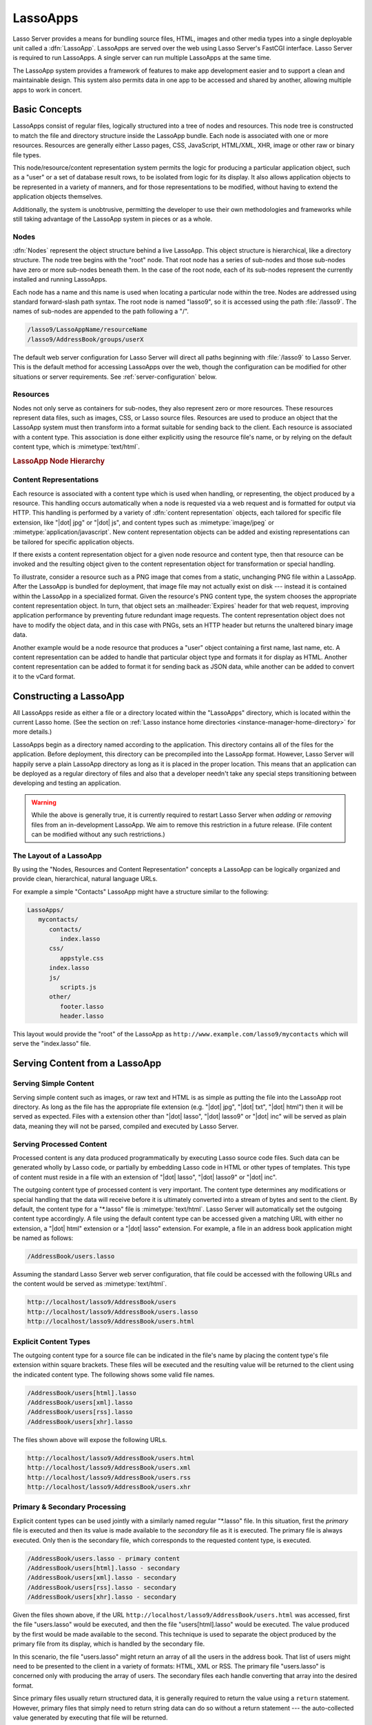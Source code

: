 .. _lassoapps:

*********
LassoApps
*********

Lasso Server provides a means for bundling source files, HTML, images and other
media types into a single deployable unit called a :dfn:`LassoApp`. LassoApps
are served over the web using Lasso Server's FastCGI interface. Lasso Server is
required to run LassoApps. A single server can run multiple LassoApps at the
same time.

The LassoApp system provides a framework of features to make app development
easier and to support a clean and maintainable design. This system also permits
data in one app to be accessed and shared by another, allowing multiple apps to
work in concert.


Basic Concepts
==============

LassoApps consist of regular files, logically structured into a tree of nodes
and resources. This node tree is constructed to match the file and directory
structure inside the LassoApp bundle. Each node is associated with one or more
resources. Resources are generally either Lasso pages, CSS, JavaScript,
HTML/XML, XHR, image or other raw or binary file types.

This node/resource/content representation system permits the logic for producing
a particular application object, such as a "user" or a set of database result
rows, to be isolated from logic for its display. It also allows application
objects to be represented in a variety of manners, and for those representations
to be modified, without having to extend the application objects themselves.

Additionally, the system is unobtrusive, permitting the developer to use their
own methodologies and frameworks while still taking advantage of the LassoApp
system in pieces or as a whole.


Nodes
-----

:dfn:`Nodes` represent the object structure behind a live LassoApp. This object
structure is hierarchical, like a directory structure. The node tree begins with
the "root" node. That root node has a series of sub-nodes and those sub-nodes
have zero or more sub-nodes beneath them. In the case of the root node, each of
its sub-nodes represent the currently installed and running LassoApps.

Each node has a name and this name is used when locating a particular node
within the tree. Nodes are addressed using standard forward-slash path syntax.
The root node is named "lasso9", so it is accessed using the path
:file:`/lasso9`. The names of sub-nodes are appended to the path following a
"/".

.. code-block:: none

   /lasso9/LassoAppName/resourceName
   /lasso9/AddressBook/groups/userX

The default web server configuration for Lasso Server will direct all paths
beginning with :file:`/lasso9` to Lasso Server. This is the default method for
accessing LassoApps over the web, though the configuration can be modified for
other situations or server requirements. See :ref:`server-configuration` below.


Resources
---------

Nodes not only serve as containers for sub-nodes, they also represent zero or
more resources. These resources represent data files, such as images, CSS, or
Lasso source files. Resources are used to produce an object that the LassoApp
system must then transform into a format suitable for sending back to the
client. Each resource is associated with a content type. This association is
done either explicitly using the resource file's name, or by relying on the
default content type, which is :mimetype:`text/html`.

.. rubric:: LassoApp Node Hierarchy

.. image:: /_static/lassoapp_nodes.*
   :align: center
   :alt: LassoApp node hierarchy


Content Representations
-----------------------

Each resource is associated with a content type which is used when handling, or
representing, the object produced by a resource. This handling occurs
automatically when a node is requested via a web request and is formatted for
output via HTTP. This handling is performed by a variety of :dfn:`content
representation` objects, each tailored for specific file extension, like "|dot|
jpg" or "|dot| js", and content types such as :mimetype:`image/jpeg` or
:mimetype:`application/javascript`. New content representation objects can be
added and existing representations can be tailored for specific application
objects.

If there exists a content representation object for a given node resource and
content type, then that resource can be invoked and the resulting object given
to the content representation object for transformation or special handling.

To illustrate, consider a resource such as a PNG image that comes from a static,
unchanging PNG file within a LassoApp. After the LassoApp is bundled for
deployment, that image file may not actually exist on disk --- instead it is
contained within the LassoApp in a specialized format. Given the resource's PNG
content type, the system chooses the appropriate content representation object.
In turn, that object sets an :mailheader:`Expires` header for that web request,
improving application performance by preventing future redundant image requests.
The content representation object does not have to modify the object data, and
in this case with PNGs, sets an HTTP header but returns the unaltered binary
image data.

Another example would be a node resource that produces a "user" object
containing a first name, last name, etc. A content representation can be added
to handle that particular object type and formats it for display as HTML.
Another content representation can be added to format it for sending back as
JSON data, while another can be added to convert it to the vCard format.


Constructing a LassoApp
=======================

All LassoApps reside as either a file or a directory located within the
"LassoApps" directory, which is located within the current Lasso home. (See the
section on :ref:`Lasso instance home directories
<instance-manager-home-directory>` for more details.)

LassoApps begin as a directory named according to the application. This
directory contains all of the files for the application. Before deployment, this
directory can be precompiled into the LassoApp format. However, Lasso Server
will happily serve a plain LassoApp directory as long as it is placed in the
proper location. This means that an application can be deployed as a regular
directory of files and also that a developer needn't take any special steps
transitioning between developing and testing an application.

.. warning::
   While the above is generally true, it is currently required to restart Lasso
   Server when *adding* or *removing* files from an in-development LassoApp. We
   aim to remove this restriction in a future release. (File content can be
   modified without any such restrictions.)


The Layout of a LassoApp
------------------------

By using the "Nodes, Resources and Content Representation" concepts a LassoApp
can be logically organized and provide clean, hierarchical, natural language
URLs.

For example a simple "Contacts" LassoApp might have a structure similar to the
following:

.. code-block:: none

   LassoApps/
      mycontacts/
         contacts/
            index.lasso
         css/
            appstyle.css
         index.lasso
         js/
            scripts.js
         other/
            footer.lasso
            header.lasso

This layout would provide the "root" of the LassoApp as
``http://www.example.com/lasso9/mycontacts`` which will serve the "index.lasso"
file.


Serving Content from a LassoApp
===============================


Serving Simple Content
----------------------

Serving simple content such as images, or raw text and HTML is as simple as
putting the file into the LassoApp root directory. As long as the file has the
appropriate file extension (e.g. "|dot| jpg", "|dot| txt", "|dot| html") then it
will be served as expected. Files with a extension other than "|dot| lasso",
"|dot| lasso9" or "|dot| inc" will be served as plain data, meaning they will
not be parsed, compiled and executed by Lasso Server.


Serving Processed Content
-------------------------

Processed content is any data produced programmatically by executing Lasso
source code files. Such data can be generated wholly by Lasso code, or partially
by embedding Lasso code in HTML or other types of templates. This type of
content must reside in a file with an extension of "|dot| lasso", "|dot| lasso9"
or "|dot| inc".

The outgoing content type of processed content is very important. The content
type determines any modifications or special handling that the data will receive
before it is ultimately converted into a stream of bytes and sent to the client.
By default, the content type for a "\*.lasso" file is :mimetype:`text/html`. Lasso
Server will automatically set the outgoing content type accordingly. A file
using the default content type can be accessed given a matching URL with either
no extension, a "|dot| html" extension or a "|dot| lasso" extension. For
example, a file in an address book application might be named as follows:

.. code-block:: none

   /AddressBook/users.lasso

Assuming the standard Lasso Server web server configuration, that file could be
accessed with the following URLs and the content would be served as
:mimetype:`text/html`.

.. code-block:: none

   http://localhost/lasso9/AddressBook/users
   http://localhost/lasso9/AddressBook/users.lasso
   http://localhost/lasso9/AddressBook/users.html


Explicit Content Types
----------------------

The outgoing content type for a source file can be indicated in the file's name
by placing the content type's file extension within square brackets. These files
will be executed and the resulting value will be returned to the client using
the indicated content type. The following shows some valid file names.

.. code-block:: none

   /AddressBook/users[html].lasso
   /AddressBook/users[xml].lasso
   /AddressBook/users[rss].lasso
   /AddressBook/users[xhr].lasso

The files shown above will expose the following URLs.

.. code-block:: none

   http://localhost/lasso9/AddressBook/users.html
   http://localhost/lasso9/AddressBook/users.xml
   http://localhost/lasso9/AddressBook/users.rss
   http://localhost/lasso9/AddressBook/users.xhr


Primary & Secondary Processing
------------------------------

Explicit content types can be used jointly with a similarly named regular
"\*.lasso" file. In this situation, first the *primary* file is executed and
then its value is made available to the *secondary* file as it is executed. The
primary file is always executed. Only then is the secondary file, which
corresponds to the requested content type, is executed.

.. code-block:: none

   /AddressBook/users.lasso - primary content
   /AddressBook/users[html].lasso - secondary
   /AddressBook/users[xml].lasso - secondary
   /AddressBook/users[rss].lasso - secondary
   /AddressBook/users[xhr].lasso - secondary

Given the files shown above, if the URL
``http://localhost/lasso9/AddressBook/users.html`` was accessed, first the file
"users.lasso" would be executed, and then the file "users[html].lasso" would be
executed. The value produced by the first would be made available to the second.
This technique is used to separate the object produced by the primary file from
its display, which is handled by the secondary file.

In this scenario, the file "users.lasso" might return an array of all the users
in the address book. That list of users might need to be presented to the client
in a variety of formats: HTML, XML or RSS. The primary file "users.lasso" is
concerned only with producing the array of users. The secondary files each
handle converting that array into the desired format.

Since primary files usually return structured data, it is generally required to
return the value using a ``return`` statement. However, primary files that
simply need to return string data can do so without a return statement --- the
auto-collected value generated by executing that file will be returned.

The following examples show a series of files that produce and format a list of
users for both HTML and XML display. The list is generated first by the
"user.lasso" file, then that list is processed by the "user[html].lasso" and
"users[xml].lasso" files.

.. rubric:: users.lasso

::

   /** contents of users.lasso **/
   // Note: Usually the type definition would be in an _init file
   define user => type {
      data
         public firstname::string,
         public middleName::string,
         public lastname::string

      public oncreate(firstname::string, lastname::string) => {
         .firstname = #firstname
         .lastname = #lastname
      }
      public oncreate(firstname::string, middle::string, lastname::string) => {
         .firstname = #firstname
         .middlename = #middle
         .lastname = #lastname
      }
   }

   /* return an array of users */
   return array(user('Stephen', 'J', 'Gould'),
           user('Francis', 'Crick'),
           user('Massimo', 'Pigliucci'))

.. rubric:: users[html].lasso

::

   <!-- content of users[html].lasso -->
   <html>
   <title>Users List</title>
   <body>
   <table>
      <tr><th>First Name</th><th>Middle Name</th><th>Last Name</th></tr>
   <?lasso
      // The primary value is given to us as the first parameter
      local(usersAry = #1)

      // Start outputting HTML for each user
      with user in #usersAry
      do {^
         '<tr><td>' + #user->firstName + '</td>
            <td>' + #user->middleName + '</td>
            <td>' + #user->lastName + '</td>
         </tr>'
      ^}
   ?>
   </table>
   </body>
   </html>

.. rubric:: users[xml].lasso

::

   <!-- content of users[xml].lasso -->
   <userslist>
   <?lasso
      // The primary value is given to us as the first parameter
      local(usersAry = #1)

      // Start outputting XML for each user
      with user in #usersAry
      do {^
        '<user><firstname>' + #user->firstName + '</firstname>
            <middlename>' + #user->middleName + '</middlename>
            <lastname>' + #user->lastName + '</lastname>
         </user>'
      ^}
   ?>
   </userslist>


Pass Multiple Values from Primary to Secondary
^^^^^^^^^^^^^^^^^^^^^^^^^^^^^^^^^^^^^^^^^^^^^^

To pass multiple values from primary to secondary processors, use a staticarray
as a return from the primary::

   // Return from primary processor
   return (:
      'hello world',
      array(
         user('Stephen', 'J', 'Gould'),
         user('Francis', 'Crick'),
         user('Massimo', 'Pigliucci')
      )
   )

The following sets local variables to the returned values from the primary
processor, in the order they are specified. The number of local variables being
set must match the number of elements in the returned staticarray. (See the
documentation on :ref:`variables-decompositional`.) ::

   local(txt, usersAry) = #1


Special Files in LassoApps
==========================


Customizing Installation
------------------------

One or more specially named files can be placed in the root level of a LassoApp
directory to be executed the first time a LassoApp is loaded into Lasso Server.
These files are named beginning with "_install." followed by any additional
naming characters and ending with a "|dot| lasso" extension. The simplest
install file could be named "_install.lasso". For example, an install file for
performing a specific task, such as creating database required by the app, could
be named "_install.create_dbs.lasso".

Lasso Server will record the first time a particular install file is run. That
file will not be executed again, even when the instance restarts. Only install
files at the root of the LassoApp are executed.


Customizing Initialization
--------------------------

LassoApps can contain a special set of files that are executed every time the
LassoApp is loaded. This loading occurs whenever Lasso Server starts up. These
files are named beginning with "_init." followed by any additional naming
characters and ending with "|dot| lasso". The file "_init.lasso" is the simplest
valid init file name. Only initialization files at the root of the LassoApp are
executed.

Initialization files are used to define types, traits and methods used within
the application. This includes the definition of a thread object that can be
used to synchronize aspects of the application, hold globally shared data, or
perform periodic tasks.

During the normal operation of an application, definitions should be avoided.
Re-defining a method can have an impact on performance and memory usage,
potentially leading to bottlenecks in your application. However, during
application development re-defining a method is a common occurrence while source
code is frequently modified. In this case, definitions can be placed in non-init
files (i.e. a regular file) and included in the \_init files using
`lassoapp_include`. This allows the definition be loaded at startup while also
letting the developer execute the file "manually" as it is updated during
development.


Ignored Files
-------------

When serving a LassoApp, Lasso Server will ignore certain files based on their
names. Although the files can be included in a LassoApp, Lasso will not serve or
process the files. The following files will be ignored:

-  Files or directories whose names begin with a period (``.``)
-  Files or directories whose names begin with a hyphen (``-``)
-  Files or directories whose names begin with two underscores (``__``)

All other file names are permitted without restriction.


LassoApp Links
==============


Internal Links
--------------

When creating a LassoApp, it is important not to hard-code paths to files within
the app. Because the files within a LassoApp are not real files, Lasso Server
will need to alter paths used in HTML links to be able to access the file data.
The `lassoapp_link` method must be used for all intra-app file links.

.. method:: lassoApp_link(path::string)

   Use this method to make links to files that are internal to a LassoApp. A
   LassoApp is compiled out of all the files within a folder. Any links from
   file to file within that code must be made using `lassoApp_link`, including
   links in HTML anchor tags (``<a>``), image tags (``<img src="...">``), and
   form actions.

To illustrate, consider a LassoApp which contains an image file called
"icon.png" within an "images" sub-directory. In order to display the image, the
`lassoapp_link` method would be used to alter the path, at runtime, to point to
the true location of the file data. The following shows how `lassoapp_link`
would be used to display the image. This example assumes that the link is being
embedded in an HTML ``<img>`` tag::

   <img src="<?= lassoapp_link('/images/icon.png') ?>" />

The path which gets inserted into the HTML document will vary depending on the
system's configuration, but the end result would be the same: the image would be
displayed.

In the context of our "AddressBook" LassoApp from earlier in the chapter, using
a default server configuration, the link above would be
"/lasso9/AddressBook/images/icon.png".

The `lassoapp_link` method must be used whenever a path to a file within the app
is needed. Behind the scenes, Lasso Server will alter the path so that it points
to the right location. However, `lassoapp_link` only operates on paths to files
within the current LassoApp. That is, `lassoapp_link` does not work with paths
to files in other LassoApps running on the same system.


LassoApp Includes
-----------------

It is possible to directly access, or :dfn:`include`, a LassoApp node given its
path. This can be used to pull in file data within the current LassoApp as well
as other LassoApps running on the system. This technique can be used to assemble
a result page based on multiple files working together.

.. method:: lassoApp_include(path::string)
.. method:: lassoApp_include(path::string, as::string, extra=void)
.. method:: lassoApp_include_current(path::string, extra=void)
   
   These methods allow you to include content from the LassoApp node specified
   in the ``path`` parameter. The default is to determine the content type by
   the extension of the node, but the second method allows you to specify the
   extension to use.

   The first two methods allow you to specify a node in any LassoApp---the root
   of their path being the top level for all LassoApps. The last method
   (`lassoApp_include_current`) has it's root at the current LassoApp.

To include a LassoApp file from a Lasso file external to the LassoApp, the
`lassoapp_include` method is used. This method accepts one string parameter,
which is the path to the file to include. This path does not need to be altered
via the `lassoapp_link` method. However, the path should be a full path to the
file starting with the name of the LassoApp that contains the file.
Additionally, `lassoapp_include` takes content representations into account.
Therefore, if the HTML representation of a file is desired, the file path should
include the "|dot| html" extension.

For example, a LassoApp result page could consist of pulling in two other
LassoApp files. Earlier in this chapter, several files were described
representing a users list. These files represented the users list in several
formats, particularly XML and HTML. Combined with a groups list, an opening page
from the hypothetical AddressBook LassoApp might look as follows::

   <html>
      <head><title>Title</title></head>
      <body>
         Users list:
         <?= lassoapp_include('/AddressBook/users.html') ?>
         Groups list:
         <?= lassoapp_include('/AddressBook/groups.html') ?>
      </body>
   </html>

A `lassoapp_include` can be used to pull in any of the content representations
for a file, including the primary content. If the raw user list (as shown
earlier in this chapter) were desired, the `lassoapp_include` method would be
used, but the "|dot| lasso" extension would be given in the file path instead of
the "|dot| html" extension. Because of this, the return type of the
`lassoapp_include` method may vary. It may be plain string data, bytes data from
such as an image, or any other type of object.

The following example includes the users list and assigns it to a variable. It
then prints a message pertaining to how many users exist. This illustrates how
the result of `lassoapp_include` is not just character data, but is whatever
type of data the LassoApp file represents. In this case, it is an array. ::

   local(usersList) = lassoapp_include('/AddressBook/users.lasso')
   'There are: ' + #usersList->size + ' users'


Packaging, Distributing and Deploying LassoApps
===============================================

A LassoApp can be packaged in one of three ways: as a directory of files, as a
zipped directory, and as a compiled platform-specific binary. Each method has
its own benefits. Developers can choose the packaging mechanism most suitable to
their needs.


As a Directory
--------------

The first method is as a directory containing the application's files. This is
the simplest method, requiring no extra work by the developer. The same
directory used during development of the LassoApp can be moved to another Lasso
server and run as-is. Of course, using this method, all the source code for the
application is accessible by the user. Generally, this packaging method would be
used by an in-house application where source code availability is not a concern
and the LassoApp is installed manually on a server by copying the LassoApp
directory.


As a Zip File
-------------

The second method is to zip the LassoApp directory. This produces a single zip
file that can be installed on a Lasso server. Lasso Server will handle unzipping
the file in-memory and serving its contents. LassoApps zipped in this manner
provide easy downloading and distribution while still making the source code for
the application accessible. Zipped LassoApps must have a "|dot| zip" file
extension.

Developers should ensure that a LassoApp directory is zipped properly.
Specifically, Lasso requires that all of the files & folders inside the LassoApp
directory be zipped and not the LassoApp directory itself. On UNIX platforms (OS
X & Linux) the :command:`zip` command-line tool can be used to create zipped
LassoApps. To accomplish this, a developer would :command:`cd` *into* the
LassoApp directory and issue the zip command. Assuming a LassoApp name of
"AddressBook", the following command would be used.

.. code-block:: none

   $> zip -qr ../AddressBook.zip *

The above would zip the files & folders within the AddressBook directory and
create a file named "AddressBook.zip" at the same level as the "AddressBook"
directory. The "r" option indicates to zip that it should recursively zip all
sub-directories, while the "q" option simply indicates that zip should do its
job quietly (by default, zip outputs verbose information on its activities).


As a Compiled Binary
--------------------

Using the :program:`lassoc` tool, included with Lasso Server, a developer can
compile a LassoApp directory into a single distributable file. LassoApps
packaged in this manner will have the file extension "|dot| lassoapp". Packaging
in this manner provides the greatest security for one's source code because the
source code is not included in the package and is not recoverable by the end
user.

Compiled binary LassoApps are platform-specific. Because these LassoApps are
compiled to native OS-specific executable code, a binary compiled for OS X, for
example, will not run on Linux.

Both lassoc and the freely available :program:`gcc` compiler tools are required
to compile a binary LassoApp. Several steps are involved in this task. However,
LassoSoft makes available a "`makefile`_" which simplifies this process on Linux
and OS X. To use this makefile, copy the file into the same location as the
LassoApp directory. Then, on the command line, type:

.. code-block:: none

   $> make DirectoryName.lassoapp

Replace "DirectoryName" with the name of the LassoApp directory in the above
command. The resulting file will have a "|dot| lassoapp" extension and can be
placed in the "LassoApps" directory. Lasso Server will load the LassoApp once it
is restarted.

.. note::
   For information on compiling without using a makefile or on Windows, see the
   documentation on :ref:`compiling Lasso code <command-compiling-lasso>`.


Installing the GCC compiler
^^^^^^^^^^^^^^^^^^^^^^^^^^^

On OS X, either:

-  Install and open Xcode, then go to :menuselection:`Preferences --> Downloads
   --> Components --> Command Line Tools`, and click :guilabel:`Install`.
-  Or, install the Command Line Tools package directly from
   https://developer.apple.com/downloads/index.action (Apple ID required).

On CentOS:

-  run :command:`sudo yum install make` on the command line. This will install
   all required dependencies including :program:`gcc`.

On Ubuntu:

-  run :command:`sudo apt-get install make` on the command line. As with CentOS
   this will install all required dependencies.


Platform-Specific Considerations
--------------------------------

It is important to note that the target for each compiled LassoApp is specific
to that which it is compiled on. If your development platform is OS X and you
wish to deploy your compiled LassoApp on 64-bit CentOS, you must compile the
LassoApp on a 64-bit CentOS machine. The same issue exists for 32-bit vs. 64-bit
architectures on the same distribution. A LassoApp compiled for 32-bit Ubuntu
will not run on 64-bit Ubuntu.


.. _server-configuration:

Server Configuration
====================

Although LassoApps are available through the path :file:`/lasso9/{AppName}`, it
is often desirable to dedicate a site to serving a single LassoApp. This can be
accomplished by having the web server set an environment variable for Lasso to
indicate which LassoApp the website is serving. The environment variable is
named :envvar:`LASSOSERVER_APP_PREFIX`. Its value should be the path to the root
of the LassoApp. For example, if a site were dedicated to serving the Lasso
Server Admin app, the value for the :envvar:`LASSOSERVER_APP_PREFIX` variable
would be "/lasso9/admin". Having the variable set in this manner would cause
all `lassoapp_link` paths to be prefixed with "/lasso9/admin".

The :envvar:`LASSOSERVER_APP_PREFIX` variable is used along with other web
server configuration directives to provide transparent serving of a LassoApp.
The following example for the Apache 2 web server illustrates how the Lasso
Server Admin app would be served out of a virtual host named "admin.local".

.. code-block:: apacheconf

    <virtualhost :80="">
        ServerName admin.local
        ScriptAliasMatch ^(.*)$ /lasso9/admin$1

        RewriteEngine on
        RewriteRule ^(.*)$ - [E=LASSOSERVER_APP_PREFIX:/lasso9/admin]
    </virtualhost>

Consult your web server documentation for further information.


LassoApp Tips
=============


Loading Required Types / Traits / Methods at Initialization
-----------------------------------------------------------

It is a good habit to load all types and methods required by the LassoApp at the
time it is loaded by Lasso Server. This can be achieved by using "_init.lasso"::

   /* ==========================================================
   Init loader for LassoApp startup
   ========================================================== */

   /* =====================================================
   traits
   ===================================================== */
   lassoapp_include('core/traits/mytrait.lasso')
   lassoapp_include('core/traits/anothertrait.lasso')

   /* =====================================================
   types
   ===================================================== */
   local(coretypes) = array('my_usertype','my_addresstype','my_companytype')
   with i in #coretypes do => { lassoapp_include('core/types_methods/'+#i+'.lasso') }

This will load the specified traits and types at the time the LassoApp is
loaded. All documents in the LassoApp can then assume these types exist.

Note that these types can be individually redefined by accessing the URL
directly:

.. code-block:: none

   http:://www.myserver.com/lasso9/myLassoApp/core/types_methods/my_usertype.lasso


Creating Required SQLite Database(s) on Installation
----------------------------------------------------

It is often desirable to keep configuration data for your LassoApp in a database
rather than a local config file. One method of storing this is to leverage Lasso
Server's embedded SQLite datasource.

The following code demonstrates automatically creating a SQLite database
whenever the LassoApp is installed on a new instance::

   /* =====================================================
   example contents of _install.lasso
   ===================================================== */
   define myLassoApp_sqlite_dbname  => 'myLassoApp_db'
   define myLassoApp_sqlite_db      => sys_databasesPath + myLassoApp_sqlite_dbname
   define myLassoApp_config_table   => 'config'

   local(sql) = sqlite_db(myLassoApp_sqlite_db)

   #sql->doWithClose => {
      #sql->executeNow(
         'CREATE TABLE IF NOT EXISTS ' + myLassoApp_config_table +
         ' (host PRIMARY KEY,dbname,username,pwd,status INTEGER,registerkey)'
      )
   }

The code within "_install.lasso" will only ever be executed when this LassoApp
is first placed in the "LassoApps" directory of an instance and the instance is
restarted.


Serving JSON / XHR Files
------------------------

Content Representation can be leveraged to provide a range of data formats. One
of these is :abbr:`XHR (XMLHttpRequest)`. Commonly the request will be in the
form of a REST request, e.g.
``http://www.myserver.com/lasso9/myLassoapp/userdata.xhr?id=123``.

While discussions directly regarding AJAX, jQuery, XHR, REST, XML and JSON are
outside the scope of this chapter, XHR response data can be in various forms,
including JSON, which we will use for this example.

Consider the following JavaScript (using jQuery):

.. code-block:: javascript

   var dataObj       = new Object;
   dataObj.id        = $('#userid').val();
   $.ajax({
         url:        '/lasso9/myLassoapp/userdata.xhr',
         data:       dataObj,
         async:      true,
         type:       'post',
         cache:      false,
         dataType:   'json',
         success:    function(xhr) {
            alert('User name: '+xhr.firstname+' '+xhr.lastname);
         }
   });

The XHR request is for "userdata.xhr", which Lasso Server will interpret as a
request for "userdata[xhr].lasso" and serve as an XHR file with the correct MIME
type::

   /* =====================================================
   contents of userdata[xhr].lasso
   ===================================================== */
   local(id)     = integer(web_request->param('id')->asString)
   local(mydata) = map
   inline(
      -database='db',
      -sql="SELECT firstname,lastname FROM mytable WHERE id = " + #id + " LIMIT 1"
   ) => {
      records => {
         #mydata->insert('firstname' = field('firstname')->asString)
         #mydata->insert('lastname'  = field('lastname')->asString)
      }
   }
   local(xout) = json_serialize(#mydata)
   #xout

.. _makefile: http://source.lassosoft.com/svn/lasso/lasso9_source/trunk/makefile
